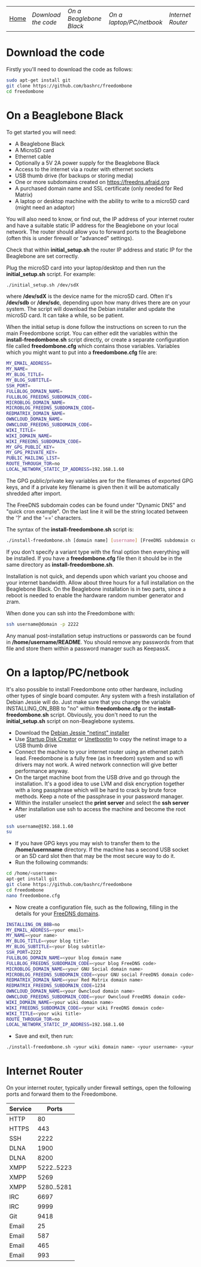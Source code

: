 #+TITLE:
#+AUTHOR: Bob Mottram
#+EMAIL: bob@robotics.uk.to
#+KEYWORDS: freedombox, debian, beaglebone, red matrix, email, web server, home server, internet, censorship, surveillance, social network, irc, jabber
#+DESCRIPTION: Turn the Beaglebone Black into a personal communications server
#+OPTIONS: ^:nil
#+BEGIN_CENTER
[[./images/logo.png]]
#+END_CENTER
| [[file:index.html][Home]] | [[Download the code]] | [[On a Beaglebone Black]] | [[On a laptop/PC/netbook]] | [[Internet Router]] |

* Download the code
Firstly you'll need to download the code as follows:

#+BEGIN_SRC bash
sudo apt-get install git
git clone https://github.com/bashrc/freedombone
cd freedombone
#+END_SRC
* On a Beaglebone Black
To get started you will need:

 - A Beaglebone Black
 - A MicroSD card
 - Ethernet cable
 - Optionally a 5V 2A power supply for the Beaglebone Black
 - Access to the internet via a router with ethernet sockets
 - USB thumb drive (for backups or storing media)
 - One or more subdomains created on https://freedns.afraid.org
 - A purchased domain name and SSL certificate (only needed for Red Matrix)
 - A laptop or desktop machine with the ability to write to a microSD card (might need an adaptor)

You will also need to know, or find out, the IP address of your internet router and have a suitable static IP address for the Beaglebone on your local network. The router should allow you to forward ports to the Beaglebone (often this is under firewall or "advanced" settings).

Check that within *initial_setup.sh* the router IP address and static IP for the Beaglebone are set correctly.

Plug the microSD card into your laptop/desktop and then run the *initial_setup.sh* script. For example:

#+BEGIN_SRC bash
./initial_setup.sh /dev/sdX
#+END_SRC

where */dev/sdX* is the device name for the microSD card. Often it's */dev/sdb* or */dev/sdc*, depending upon how many drives there are on your system. The script will download the Debian installer and update the microSD card. It can take a while, so be patient.

When the initial setup is done follow the instructions on screen to run the main Freedombone script. You can either edit the variables within the *install-freedombone.sh* script directly, or create a separate configuration file called *freedombone.cfg* which contains those variables. Variables which you might want to put into a *freedombone.cfg* file are:

#+BEGIN_SRC bash
MY_EMAIL_ADDRESS=
MY_NAME=
MY_BLOG_TITLE=
MY_BLOG_SUBTITLE=
SSH_PORT=
FULLBLOG_DOMAIN_NAME=
FULLBLOG_FREEDNS_SUBDOMAIN_CODE=
MICROBLOG_DOMAIN_NAME=
MICROBLOG_FREEDNS_SUBDOMAIN_CODE=
REDMATRIX_DOMAIN_NAME=
OWNCLOUD_DOMAIN_NAME=
OWNCLOUD_FREEDNS_SUBDOMAIN_CODE=
WIKI_TITLE=
WIKI_DOMAIN_NAME=
WIKI_FREEDNS_SUBDOMAIN_CODE=
MY_GPG_PUBLIC_KEY=
MY_GPG_PRIVATE_KEY=
PUBLIC_MAILING_LIST=
ROUTE_THROUGH_TOR=no
LOCAL_NETWORK_STATIC_IP_ADDRESS=192.168.1.60
#+END_SRC

The GPG public/private key variables are for the filenames of exported GPG keys, and if a private key filename is given then it will be automatically shredded after import.

The FreeDNS subdomain codes can be found under "Dynamic DNS" and "quick cron example". On the last line it will be the string located between the '?' and the '==' characters.

The syntax of the *install-freedombone.sh* script is:

#+BEGIN_SRC bash
./install-freedombone.sh [domain name] [username] [FreeDNS subdomain code] [optional variant type]
#+END_SRC

If you don't specify a variant type with the final option then everything will be installed. If you have a *freedombone.cfg* file then it should be in the same directory as *install-freedombone.sh*.

Installation is not quick, and depends upon which variant you choose and your internet bandwidth. Allow about three hours for a full installation on the Beaglebone Black. On the Beaglebone installation is in two parts, since a reboot is needed to enable the hardware random number generator and zram.

When done you can ssh into the Freedombone with:

#+BEGIN_SRC bash
ssh username@domain -p 2222
#+END_SRC

Any manual post-installation setup instructions or passwords can be found in */home/username/README*. You should remove any passwords from that file and store them within a password manager such as KeepassX.

* On a laptop/PC/netbook
It's also possible to install Freedombone onto other hardware, including other types of single board computer. Any system with a fresh installation of Debian Jessie will do. Just make sure that you change the variable INSTALLING_ON_BBB to "no" within *freedombone.cfg* or the *install-freedombone.sh* script. Obviously, you don't need to run the *initial_setup.sh* script on non-Beaglebone systems.

 * Download the [[https://www.debian.org/devel/debian-installer][Debian Jessie "netinst" installer]]
 * Use [[https://apps.ubuntu.com/cat/applications/usb-creator-gtk/][Startup Disk Creator]] or [[https://en.wikipedia.org/wiki/UNetbootin][Unetbootin]] to copy the netinst image to a USB thumb drive
 * Connect the machine to your internet router using an ethernet patch lead. Freedombone is a fully free (as in freedom) system and so wifi drivers may not work. A wired network connection will give better performance anyway.
 * On the target machine boot from the USB drive and go through the installation. It's a good idea to use LVM and disk encryption together with a long passphrase which will be hard to crack by brute force methods. Keep a note of the passphrase in your password manager.
 * Within the installer unselect the *print server* and select the *ssh server*
 * After installation use ssh to access the machine and become the root user
#+BEGIN_SRC bash
ssh username@192.168.1.60
su
#+END_SRC
 * If you have GPG keys you may wish to transfer them to the */home/usernname* directory. If the machine has a second USB socket or an SD card slot then that may be the most secure way to do it.
 * Run the following commands:
#+BEGIN_SRC bash
cd /home/<username>
apt-get install git
git clone https://github.com/bashrc/freedombone
cd freedombone
nano freedombone.cfg
#+END_SRC

 * Now create a configuration file, such as the following, filling in the details for your [[https://freedns.afraid.org/][FreeDNS domains]].
#+BEGIN_SRC bash
INSTALLING_ON_BBB=no
MY_EMAIL_ADDRESS=<your email>
MY_NAME=<your name>
MY_BLOG_TITLE=<your blog title>
MY_BLOG_SUBTITLE=<your blog subtitle>
SSH_PORT=2222
FULLBLOG_DOMAIN_NAME=<your blog domain name
FULLBLOG_FREEDNS_SUBDOMAIN_CODE=<your blog FreeDNS code>
MICROBLOG_DOMAIN_NAME=<your GNU Social domain name>
MICROBLOG_FREEDNS_SUBDOMAIN_CODE=<your GNU social FreeDNS domain code>
REDMATRIX_DOMAIN_NAME=<your Red Matrix domain name>
REDMATRIX_FREEDNS_SUBDOMAIN_CODE=1234
OWNCLOUD_DOMAIN_NAME=<your Owncloud domain name>
OWNCLOUD_FREEDNS_SUBDOMAIN_CODE=<your Owncloud FreeDNS domain code>
WIKI_DOMAIN_NAME=<your wiki domain name>
WIKI_FREEDNS_SUBDOMAIN_CODE=<your wiki FreeDNS domain code>
WIKI_TITLE=<your wiki title>
ROUTE_THROUGH_TOR=no
LOCAL_NETWORK_STATIC_IP_ADDRESS=192.168.1.60
#+END_SRC

 * Save and exit, then run:
#+BEGIN_SRC bash
./install-freedombone.sh <your wiki domain name> <your username> <your wiki FreeDNS domain code>
#+END_SRC

* Internet Router
On your internet router, typically under firewall settings, open the following ports and forward them to the Freedombone.

| Service |      Ports |
|---------+------------|
| HTTP    |         80 |
| HTTPS   |        443 |
| SSH     |       2222 |
| DLNA    |       1900 |
| DLNA    |       8200 |
| XMPP    | 5222..5223 |
| XMPP    |       5269 |
| XMPP    | 5280..5281 |
| IRC     |       6697 |
| IRC     |       9999 |
| Git     |       9418 |
| Email   |         25 |
| Email   |        587 |
| Email   |        465 |
| Email   |        993 |
